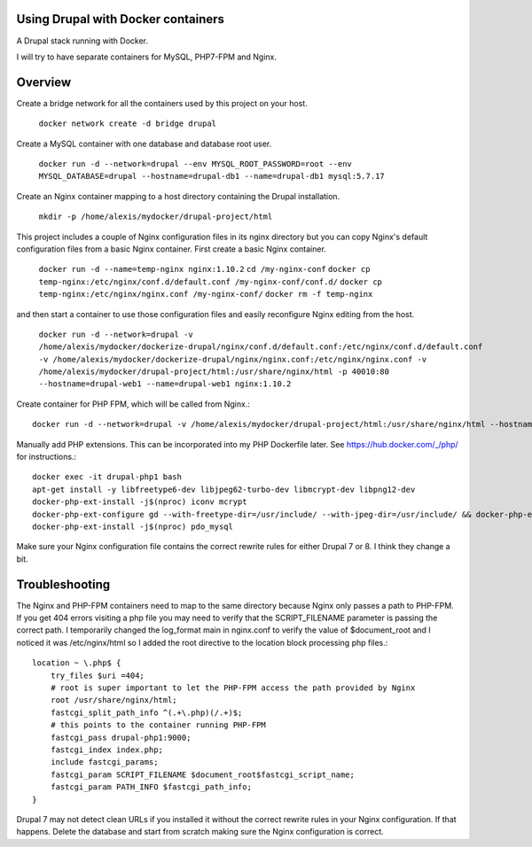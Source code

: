 Using Drupal with Docker containers
===========================================================================

A Drupal stack running with Docker.

I will try to have separate containers for MySQL, PHP7-FPM and Nginx.


Overview
===========================================================================

Create a bridge network for all the containers used by this project on your host.

  ``docker network create -d bridge drupal``


Create a MySQL container with one database and database root user.

  ``docker run -d --network=drupal --env MYSQL_ROOT_PASSWORD=root --env MYSQL_DATABASE=drupal --hostname=drupal-db1 --name=drupal-db1 mysql:5.7.17``


Create an Nginx container mapping to a host directory containing the Drupal installation.

  ``mkdir -p /home/alexis/mydocker/drupal-project/html``


This project includes a couple of Nginx configuration files in its nginx directory but you can copy Nginx's default configuration files from a basic Nginx container. First create a basic Nginx container.

  ``docker run -d --name=temp-nginx nginx:1.10.2``
  ``cd /my-nginx-conf``
  ``docker cp temp-nginx:/etc/nginx/conf.d/default.conf /my-nginx-conf/conf.d/``
  ``docker cp temp-nginx:/etc/nginx/nginx.conf /my-nginx-conf/``
  ``docker rm -f temp-nginx``


and then start a container to use those configuration files and easily reconfigure Nginx editing from the host.

  ``docker run -d --network=drupal -v /home/alexis/mydocker/dockerize-drupal/nginx/conf.d/default.conf:/etc/nginx/conf.d/default.conf -v /home/alexis/mydocker/dockerize-drupal/nginx/nginx.conf:/etc/nginx/nginx.conf -v /home/alexis/mydocker/drupal-project/html:/usr/share/nginx/html -p 40010:80 --hostname=drupal-web1 --name=drupal-web1 nginx:1.10.2``


Create container for PHP FPM, which will be called from Nginx.::


    docker run -d --network=drupal -v /home/alexis/mydocker/drupal-project/html:/usr/share/nginx/html --hostname=drupal-php1 --name=drupal-php1 php:7.1.2-fpm

Manually add PHP extensions. This can be incorporated into my PHP Dockerfile later. See https://hub.docker.com/_/php/ for instructions.::

    docker exec -it drupal-php1 bash
    apt-get install -y libfreetype6-dev libjpeg62-turbo-dev libmcrypt-dev libpng12-dev 
    docker-php-ext-install -j$(nproc) iconv mcrypt
    docker-php-ext-configure gd --with-freetype-dir=/usr/include/ --with-jpeg-dir=/usr/include/ && docker-php-ext-install -j$(nproc) gd
    docker-php-ext-install -j$(nproc) pdo_mysql


Make sure your Nginx configuration file contains the correct rewrite rules for either Drupal 7 or 8. I think they change a bit.


Troubleshooting
===========================================================================

The Nginx and PHP-FPM containers need to map to the same directory because Nginx only passes a path to PHP-FPM. If you get 404 errors visiting a php file you may need to verify that the SCRIPT_FILENAME parameter is passing the correct path. I temporarily changed the log_format main in nginx.conf to verify the value of $document_root and I noticed it was /etc/nginx/html so I added the root directive to the location block processing php files.::

    location ~ \.php$ {
        try_files $uri =404;
        # root is super important to let the PHP-FPM access the path provided by Nginx
        root /usr/share/nginx/html;
        fastcgi_split_path_info ^(.+\.php)(/.+)$;
        # this points to the container running PHP-FPM
        fastcgi_pass drupal-php1:9000;
        fastcgi_index index.php;
        include fastcgi_params;
        fastcgi_param SCRIPT_FILENAME $document_root$fastcgi_script_name;
        fastcgi_param PATH_INFO $fastcgi_path_info;
    }


Drupal 7 may not detect clean URLs if you installed it without the correct rewrite rules in your Nginx configuration. If that happens. Delete the database and start from scratch making sure the Nginx configuration is correct.
